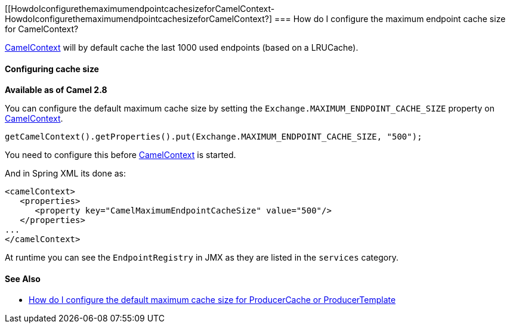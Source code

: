 [[HowdoIconfigurethemaximumendpointcachesizeforCamelContext-HowdoIconfigurethemaximumendpointcachesizeforCamelContext?]
=== How do I configure the maximum endpoint cache size for CamelContext?

xref:camelcontext.adoc[CamelContext] will by default cache the last 1000
used endpoints (based on a LRUCache).

[[HowdoIconfigurethemaximumendpointcachesizeforCamelContext-Configuringcachesize]]
==== Configuring cache size

*Available as of Camel 2.8*

You can configure the default maximum cache size by setting the
`Exchange.MAXIMUM_ENDPOINT_CACHE_SIZE` property on
xref:camelcontext.adoc[CamelContext].

[source,java]
----
getCamelContext().getProperties().put(Exchange.MAXIMUM_ENDPOINT_CACHE_SIZE, "500");
----

You need to configure this before xref:camelcontext.adoc[CamelContext]
is started.

And in Spring XML its done as:

[source,java]
----
<camelContext>
   <properties>
      <property key="CamelMaximumEndpointCacheSize" value="500"/>
   </properties>
...
</camelContext>
----

At runtime you can see the `EndpointRegistry` in JMX as they are listed
in the `services` category.

[[HowdoIconfigurethemaximumendpointcachesizeforCamelContext-SeeAlso]]
==== See Also

* xref:how-do-i-configure-the-default-maximum-cache-size-for-producercache-or-producertemplate.adoc[How do I configure the default maximum cache size for ProducerCache or ProducerTemplate]
